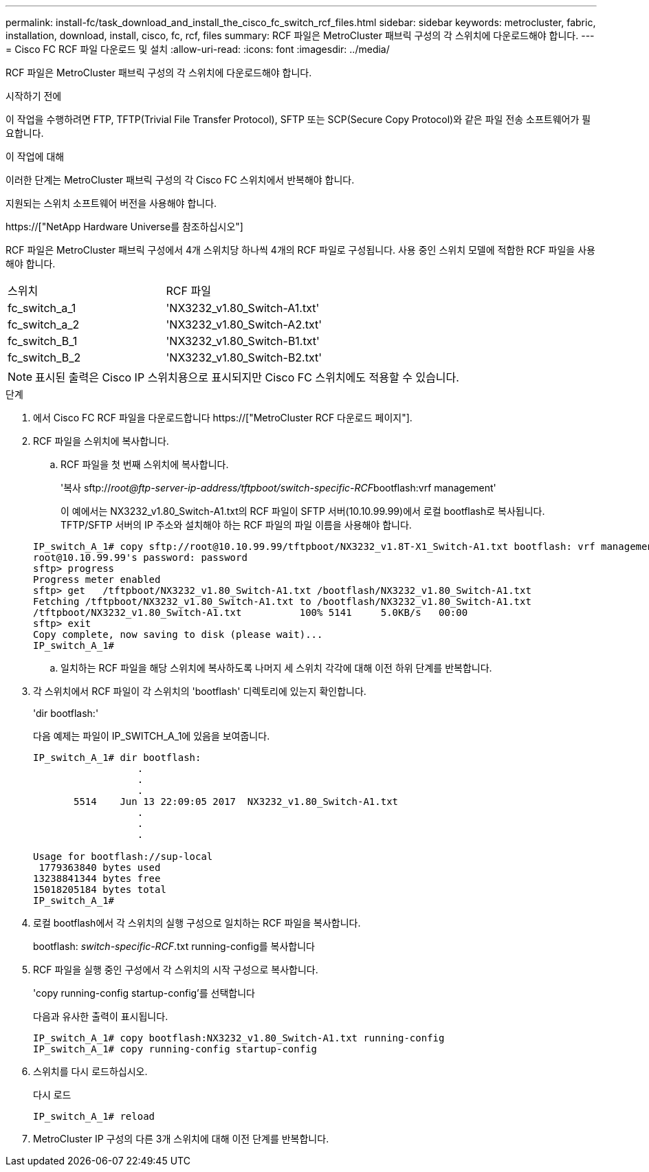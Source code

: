---
permalink: install-fc/task_download_and_install_the_cisco_fc_switch_rcf_files.html 
sidebar: sidebar 
keywords: metrocluster, fabric, installation, download, install, cisco, fc, rcf, files 
summary: RCF 파일은 MetroCluster 패브릭 구성의 각 스위치에 다운로드해야 합니다. 
---
= Cisco FC RCF 파일 다운로드 및 설치
:allow-uri-read: 
:icons: font
:imagesdir: ../media/


[role="lead"]
RCF 파일은 MetroCluster 패브릭 구성의 각 스위치에 다운로드해야 합니다.

.시작하기 전에
이 작업을 수행하려면 FTP, TFTP(Trivial File Transfer Protocol), SFTP 또는 SCP(Secure Copy Protocol)와 같은 파일 전송 소프트웨어가 필요합니다.

.이 작업에 대해
이러한 단계는 MetroCluster 패브릭 구성의 각 Cisco FC 스위치에서 반복해야 합니다.

지원되는 스위치 소프트웨어 버전을 사용해야 합니다.

https://["NetApp Hardware Universe를 참조하십시오"]

RCF 파일은 MetroCluster 패브릭 구성에서 4개 스위치당 하나씩 4개의 RCF 파일로 구성됩니다. 사용 중인 스위치 모델에 적합한 RCF 파일을 사용해야 합니다.

|===


| 스위치 | RCF 파일 


 a| 
fc_switch_a_1
 a| 
'NX3232_v1.80_Switch-A1.txt'



 a| 
fc_switch_a_2
 a| 
'NX3232_v1.80_Switch-A2.txt'



 a| 
fc_switch_B_1
 a| 
'NX3232_v1.80_Switch-B1.txt'



 a| 
fc_switch_B_2
 a| 
'NX3232_v1.80_Switch-B2.txt'

|===

NOTE: 표시된 출력은 Cisco IP 스위치용으로 표시되지만 Cisco FC 스위치에도 적용할 수 있습니다.

.단계
. 에서 Cisco FC RCF 파일을 다운로드합니다 https://["MetroCluster RCF 다운로드 페이지"].
. RCF 파일을 스위치에 복사합니다.
+
.. RCF 파일을 첫 번째 스위치에 복사합니다.
+
'복사 sftp://__root@ftp-server-ip-address/tftpboot/switch-specific-RCF__bootflash:vrf management'

+
이 예에서는 NX3232_v1.80_Switch-A1.txt의 RCF 파일이 SFTP 서버(10.10.99.99)에서 로컬 bootflash로 복사됩니다. TFTP/SFTP 서버의 IP 주소와 설치해야 하는 RCF 파일의 파일 이름을 사용해야 합니다.

+
[listing]
----
IP_switch_A_1# copy sftp://root@10.10.99.99/tftpboot/NX3232_v1.8T-X1_Switch-A1.txt bootflash: vrf management
root@10.10.99.99's password: password
sftp> progress
Progress meter enabled
sftp> get   /tftpboot/NX3232_v1.80_Switch-A1.txt /bootflash/NX3232_v1.80_Switch-A1.txt
Fetching /tftpboot/NX3232_v1.80_Switch-A1.txt to /bootflash/NX3232_v1.80_Switch-A1.txt
/tftpboot/NX3232_v1.80_Switch-A1.txt          100% 5141     5.0KB/s   00:00
sftp> exit
Copy complete, now saving to disk (please wait)...
IP_switch_A_1#
----
.. 일치하는 RCF 파일을 해당 스위치에 복사하도록 나머지 세 스위치 각각에 대해 이전 하위 단계를 반복합니다.


. 각 스위치에서 RCF 파일이 각 스위치의 'bootflash' 디렉토리에 있는지 확인합니다.
+
'dir bootflash:'

+
다음 예제는 파일이 IP_SWITCH_A_1에 있음을 보여줍니다.

+
[listing]
----
IP_switch_A_1# dir bootflash:
                  .
                  .
                  .
       5514    Jun 13 22:09:05 2017  NX3232_v1.80_Switch-A1.txt
                  .
                  .
                  .

Usage for bootflash://sup-local
 1779363840 bytes used
13238841344 bytes free
15018205184 bytes total
IP_switch_A_1#
----
. 로컬 bootflash에서 각 스위치의 실행 구성으로 일치하는 RCF 파일을 복사합니다.
+
bootflash: __switch-specific-RCF__.txt running-config를 복사합니다

. RCF 파일을 실행 중인 구성에서 각 스위치의 시작 구성으로 복사합니다.
+
'copy running-config startup-config'를 선택합니다

+
다음과 유사한 출력이 표시됩니다.

+
[listing]
----
IP_switch_A_1# copy bootflash:NX3232_v1.80_Switch-A1.txt running-config
IP_switch_A_1# copy running-config startup-config
----
. 스위치를 다시 로드하십시오.
+
다시 로드

+
[listing]
----
IP_switch_A_1# reload
----
. MetroCluster IP 구성의 다른 3개 스위치에 대해 이전 단계를 반복합니다.

